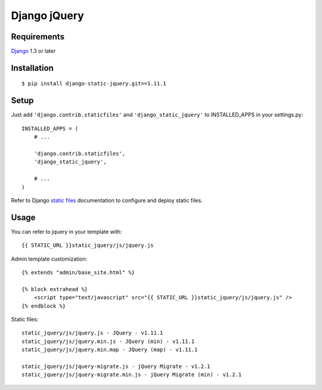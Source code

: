 Django jQuery
=============


Requirements
------------

`Django <https://www.djangoproject.com/>`_ 1.3 or later


Installation
------------

::

    $ pip install django-static-jquery.git==1.11.1
Setup
-----

Just add ``'django.contrib.staticfiles'`` and ``'django_static_jquery'`` to INSTALLED_APPS in
your settings.py::

    INSTALLED_APPS = (
        # ...

        'django.contrib.staticfiles',
        'django_static_jquery',

        # ...
    )

Refer to Django `static files <https://docs.djangoproject.com/en/dev/howto/static-files/>`_
documentation to configure and deploy static files.


Usage
-----

You can refer to jquery in your template with::

    {{ STATIC_URL }}static_jquery/js/jquery.js


Admin template customization::

    {% extends "admin/base_site.html" %}

    {% block extrahead %}
        <script type="text/javascript" src="{{ STATIC_URL }}static_jquery/js/jquery.js" />
    {% endblock %}

Static files::

    static_jquery/js/jquery.js - JQuery - v1.11.1
    static_jquery/js/jquery.min.js - JQuery (min) - v1.11.1
    static_jquery/js/jquery.min.map - JQuery (map) - v1.11.1

    static_jquery/js/jquery-migrate.js - jQuery Migrate - v1.2.1
    static_jquery/js/jquery-migrate.min.js - jQuery Migrate (min) - v1.2.1